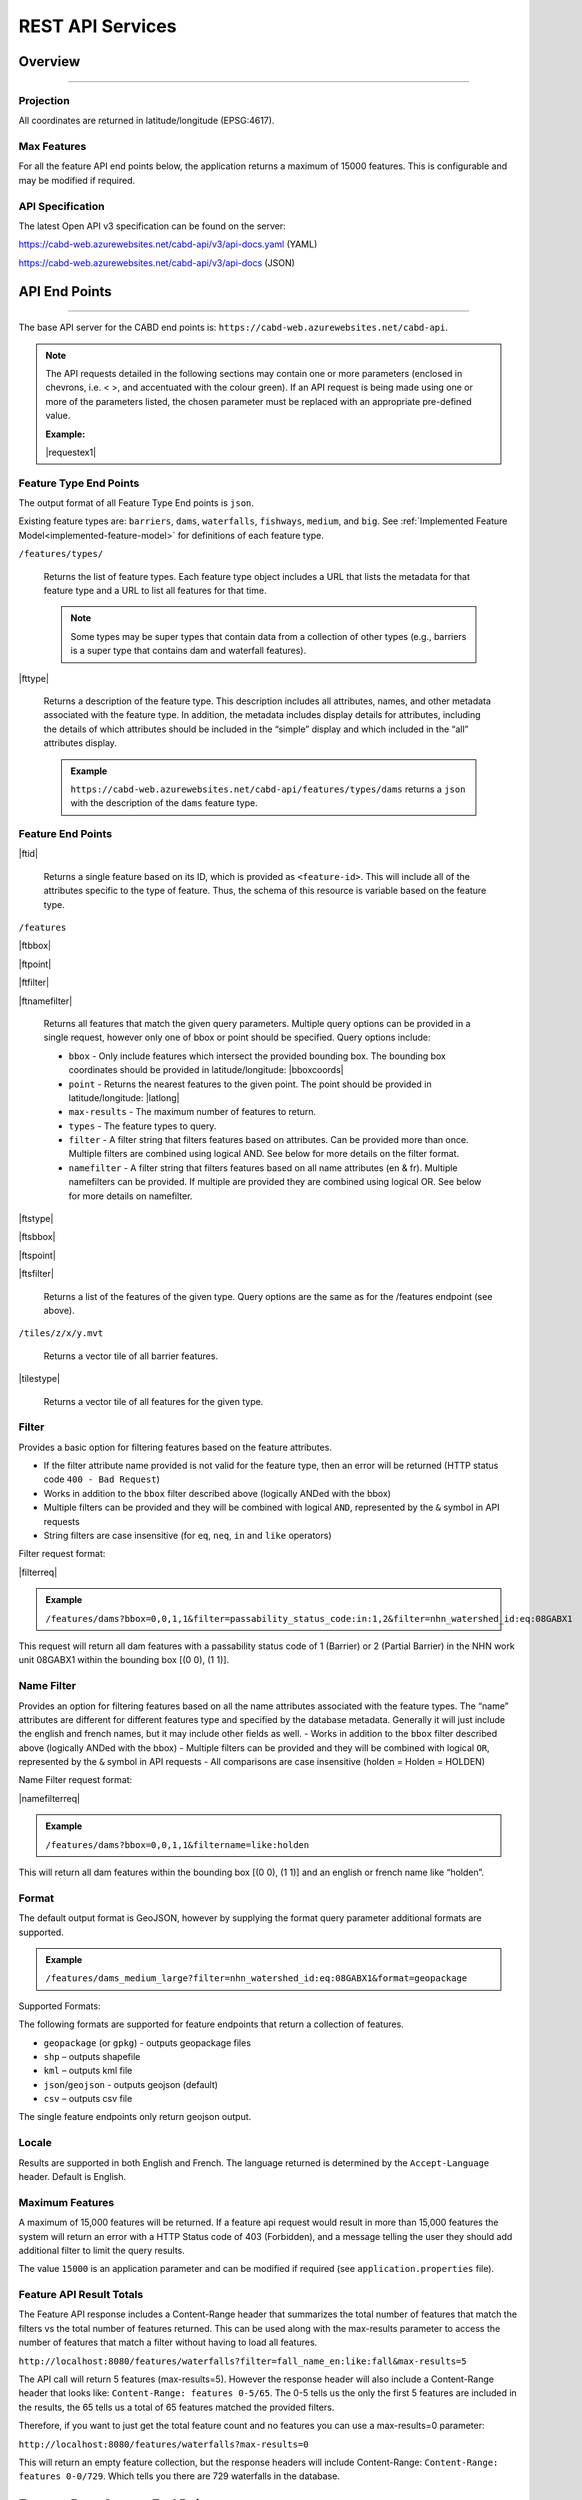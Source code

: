 .. raw:: html

    <style> .green {color: #2a997d} </style>

.. role:: green    


.. _cabd-rest-services:

=============================
REST API Services
=============================

.. _api-overview:

Overview
--------

-----

.. _api-projection:

Projection
~~~~~~~~~~

All coordinates are returned in latitude/longitude (EPSG:4617).

.. _api-max-features:

Max Features
~~~~~~~~~~~~

For all the feature API end points below, the application returns a maximum of 15000 features. This is configurable and may be modified if required.

.. _api-specification:

API Specification
~~~~~~~~~~~~~~~~~

The latest Open API v3 specification can be found on the server:

https://cabd-web.azurewebsites.net/cabd-api/v3/api-docs.yaml (YAML)

https://cabd-web.azurewebsites.net/cabd-api/v3/api-docs (JSON)

.. _api-endpoints:

API End Points
--------------

-----

The base API server for the CABD end points is: ``https://cabd-web.azurewebsites.net/cabd-api``.

.. note::
    
    The API requests detailed in the following sections may contain one or more parameters (enclosed in chevrons, i.e. < >, and accentuated with the colour :green:`green`). If an API request is being made using one or more of the parameters listed, the chosen parameter must be replaced with an appropriate pre-defined value. 
    
    **Example:**

    |requestex1|


.. _feature-type-endpoints:

Feature Type End Points
~~~~~~~~~~~~~~~~~~~~~~~

The output format of all Feature Type End points is ``json``.

Existing feature types are: ``barriers``, ``dams``, ``waterfalls``, ``fishways``, ``medium``, and ``big``. See :ref:`Implemented Feature Model<implemented-feature-model>` for definitions of each feature type.

``/features/types/``

    Returns the list of feature types. Each feature type object includes a URL that lists the metadata for that feature type and a URL to list all features for that time.  
    
    .. note::
        
        Some types may be super types that contain data from a collection of other types (e.g., barriers is a super type that contains dam and waterfall features).

|fttype|

    Returns a description of the feature type. This description includes all attributes, names, and other metadata associated with the feature type. In addition, the metadata includes display details for attributes, including the details of which attributes should be included in the “simple” display and which included in the “all” attributes display.

    .. admonition:: Example
        
        ``https://cabd-web.azurewebsites.net/cabd-api/features/types/dams`` returns a ``json`` with the description of the ``dams`` feature type.

.. _feature-endpoints:

Feature End Points
~~~~~~~~~~~~~~~~~~

|ftid|

    Returns a single feature based on its ID, which is provided as ``<feature-id>``. This will include all of the attributes specific to the type of feature. Thus, the schema of this resource is variable based on the feature type.

``/features``

|ftbbox|

|ftpoint|

|ftfilter|

|ftnamefilter|

    Returns all features that match the given query parameters. Multiple query options can be provided in a single request, however only one of bbox or point should be specified. Query options include:
        
    - ``bbox`` - Only include features which intersect the provided bounding box. The bounding box coordinates should be provided in latitude/longitude: |bboxcoords|
    - ``point`` - Returns the nearest features to the given point.  The point should be provided in latitude/longitude: |latlong|
    - ``max-results`` - The maximum number of features to return.
    - ``types`` - The feature types to query.
    - ``filter`` - A filter string that filters features based on attributes. Can be provided more than once. Multiple filters are combined using logical AND. See below for more details on the filter format.
    - ``namefilter`` - A filter string that filters features based on all name attributes (en & fr). Multiple namefilters can be provided. If multiple are provided they are combined using logical OR. See below for more details on namefilter. 

|ftstype|

|ftsbbox|

|ftspoint|

|ftsfilter|

    Returns a list of the features of the given type. Query options are the same as for the /features endpoint (see above).

``/tiles/z/x/y.mvt``

    Returns a vector tile of all barrier features.

|tilestype|

    Returns a vector tile of all features for the given type.

.. _feature-endpoints-filter:

Filter
~~~~~~

Provides a basic option for filtering features based on the feature attributes.

- If the filter attribute name provided is not valid for the feature type, then an error will be returned (HTTP status code ``400 - Bad Request``)
- Works in addition to the ``bbox`` filter described above (logically ANDed with the bbox)
- Multiple filters can be provided and they will be combined with logical ``AND``, represented by the ``&`` symbol in API requests
- String filters are case insensitive (for ``eq``, ``neq``, ``in`` and ``like`` operators)

Filter request format:

|filterreq|

.. csv-table:: 
    :file: tbl/filter-format.csv
    :widths: 30, 70
    :header-rows: 1

.. admonition:: Example
    
    ``/features/dams?bbox=0,0,1,1&filter=passability_status_code:in:1,2&filter=nhn_watershed_id:eq:08GABX1``

This request will return all dam features with a passability status code of 1 (Barrier) or 2 (Partial Barrier) in the NHN work unit 08GABX1 within the bounding box [(0 0), (1 1)].

.. _feature-endpoints-namefilter:


Name Filter
~~~~~~~~~~~

Provides an option for filtering features based on all the name attributes associated with the feature types. The “name” attributes are different for different features type and specified by the database metadata. Generally it will just include the english and french names, but it may include other fields as well.
- Works in addition to the ``bbox`` filter described above (logically ANDed with the bbox)
- Multiple filters can be provided and they will be combined with logical ``OR``, represented by the ``&`` symbol in API requests
- All comparisons are case insensitive (holden = Holden = HOLDEN) 

Name Filter request format:

|namefilterreq|

.. csv-table:: 
    :file: tbl/namefilter-format.csv
    :widths: 30, 70
    :header-rows: 1

.. admonition:: Example
    
    ``/features/dams?bbox=0,0,1,1&filtername=like:holden``

This will return all dam features within the bounding box [(0 0), (1 1)] and an english or french name like “holden”.

.. _feature-endpoints-format:

Format
~~~~~~

The default output format is GeoJSON, however by supplying the format query parameter additional formats are supported.

.. admonition:: Example
    
    ``/features/dams_medium_large?filter=nhn_watershed_id:eq:08GABX1&format=geopackage``

Supported Formats:

The following formats are supported for feature endpoints that return a collection of features.

- ``geopackage`` (or ``gpkg``) - outputs geopackage files
- ``shp`` – outputs shapefile
- ``kml`` – outputs kml file
- ``json``/``geojson`` - outputs geojson (default)
- ``csv`` – outputs csv file 

The single feature endpoints only return geojson output.

.. _feature-endpoints-locale:

Locale
~~~~~~

Results are supported in both English and French. The language returned is determined by the ``Accept-Language`` header. Default is English.


.. _feature-endpoints-max-features:

Maximum Features
~~~~~~~~~~~~~~~~

A maximum of 15,000 features will be returned.  If a feature api request would result in more than 15,000 features the system will return an error with a HTTP Status code of 403 (Forbidden), and a message telling the user they should add additional filter to limit the query results.

The value ``15000`` is an application parameter and can be modified if required (see ``application.properties`` file).

.. _feature-endpoints-feature-totals:

Feature API Result Totals
~~~~~~~~~~~~~~~~~~~~~~~~~

The Feature API response includes a Content-Range header that summarizes the total number of features that match the filters vs the total number of features returned. This can be used along with the max-results parameter to access the number of features that match a filter without having to load all features.

``http://localhost:8080/features/waterfalls?filter=fall_name_en:like:fall&max-results=5``
    
The API call will return 5 features (max-results=5). However the response header will also include a Content-Range header that looks like:  ``Content-Range: features 0-5/65``. The 0-5 tells us the only the first 5 features are included in the results, the 65 tells us a total of 65 features matched the provided filters.

Therefore, if you want to just get the total feature count and no features you can use a max-results=0 parameter:

``http://localhost:8080/features/waterfalls?max-results=0``

This will return an empty feature collection, but the response headers will include Content-Range: ``Content-Range: features 0-0/729``.  Which tells you there are 729 waterfalls in the database.

    

.. _feature-datasource-endpoint:

Feature Data Source End Point
-----------------------------

-----

|ftdsid|

|ftdsidflds|

    Returns the data source details for each attribute associated with the given feature id.  By default this returns a reduced set of attributes: ``feature id``, ``attribute field``, ``data source name``, and ``data source feature id``. To include the complete set of attributes (``feature id``, ``attribute field``, ``attribute name``, ``data source name``, ``data source date``, ``data source version``, ``ata source feature id``, add the query parameter ``fields=all`` to the request.

.. _feature-datasource-endpoint-format:

Format
~~~~~~

The default output format of this end point is CSV.

JSON format is also supported by providing the ``format=json`` query parameter: |ftdsidjson|.


.. _feature-vector-tile-service

Vector Tile Service
-------------------

-----

The vector tile service creates vector tiles for the barrier feature types.

Format
~~~~~~

The only format supported for the vector tile services is mvt (mapbox vector tile).

End Point
~~~~~~~~~

``http://localhost:8080/tiles/{type}/{z}/{x}/{y}.{format}``

``type`` must be a valid feature type. 

The attributes included in the vector tile are those whose "include_vector_tile" value in the feature_type_metadata table are true.
